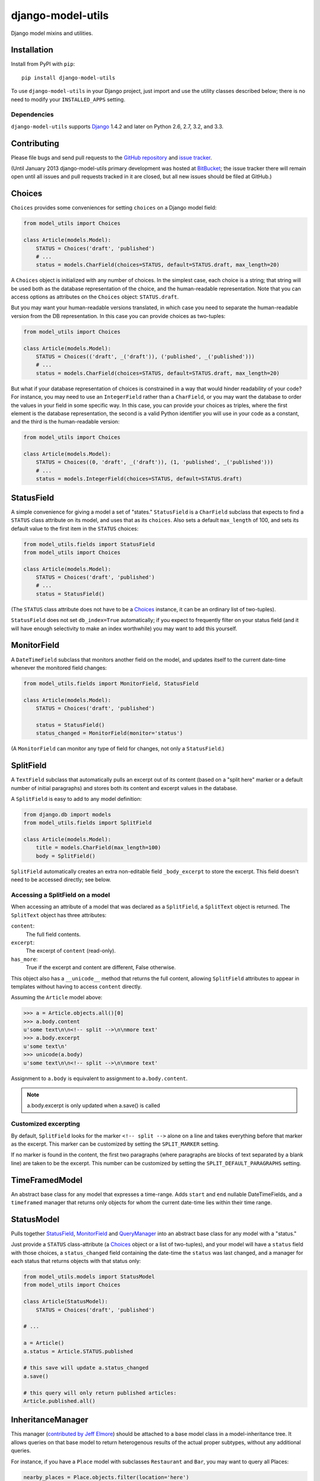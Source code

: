 ==================
django-model-utils
==================

.. image:: https://secure.travis-ci.org/carljm/django-model-utils.png?branch=master
   :target: http://travis-ci.org/carljm/django-model-utils
.. image:: https://coveralls.io/repos/carljm/django-model-utils/badge.png?branch=master
   :target: https://coveralls.io/r/carljm/django-model-utils

Django model mixins and utilities.

Installation
============

Install from PyPI with ``pip``::

    pip install django-model-utils

To use ``django-model-utils`` in your Django project, just import and
use the utility classes described below; there is no need to modify
your ``INSTALLED_APPS`` setting.

Dependencies
------------

``django-model-utils`` supports `Django`_ 1.4.2 and later on Python 2.6, 2.7,
3.2, and 3.3.

.. _Django: http://www.djangoproject.com/


Contributing
============

Please file bugs and send pull requests to the `GitHub repository`_ and `issue
tracker`_.

.. _GitHub repository: https://github.com/carljm/django-model-utils/
.. _issue tracker: https://github.com/carljm/django-model-utils/issues

(Until January 2013 django-model-utils primary development was hosted at
`BitBucket`_; the issue tracker there will remain open until all issues and
pull requests tracked in it are closed, but all new issues should be filed at
GitHub.)

.. _BitBucket: https://bitbucket.org/carljm/django-model-utils/overview


Choices
=======

``Choices`` provides some conveniences for setting ``choices`` on a Django model field:

.. code-block:: python

    from model_utils import Choices

    class Article(models.Model):
        STATUS = Choices('draft', 'published')
        # ...
        status = models.CharField(choices=STATUS, default=STATUS.draft, max_length=20)

A ``Choices`` object is initialized with any number of choices. In the
simplest case, each choice is a string; that string will be used both
as the database representation of the choice, and the human-readable
representation. Note that you can access options as attributes on the
``Choices`` object: ``STATUS.draft``.

But you may want your human-readable versions translated, in which
case you need to separate the human-readable version from the DB
representation. In this case you can provide choices as two-tuples:

.. code-block:: python

    from model_utils import Choices

    class Article(models.Model):
        STATUS = Choices(('draft', _('draft')), ('published', _('published')))
        # ...
        status = models.CharField(choices=STATUS, default=STATUS.draft, max_length=20)

But what if your database representation of choices is constrained in
a way that would hinder readability of your code? For instance, you
may need to use an ``IntegerField`` rather than a ``CharField``, or
you may want the database to order the values in your field in some
specific way. In this case, you can provide your choices as triples,
where the first element is the database representation, the second is
a valid Python identifier you will use in your code as a constant, and
the third is the human-readable version:

.. code-block:: python

    from model_utils import Choices

    class Article(models.Model):
        STATUS = Choices((0, 'draft', _('draft')), (1, 'published', _('published')))
        # ...
        status = models.IntegerField(choices=STATUS, default=STATUS.draft)


StatusField
===========

A simple convenience for giving a model a set of "states."
``StatusField`` is a ``CharField`` subclass that expects to find a
``STATUS`` class attribute on its model, and uses that as its
``choices``. Also sets a default ``max_length`` of 100, and sets its
default value to the first item in the ``STATUS`` choices:

.. code-block:: python

    from model_utils.fields import StatusField
    from model_utils import Choices
    
    class Article(models.Model):
        STATUS = Choices('draft', 'published')
        # ...
        status = StatusField()

(The ``STATUS`` class attribute does not have to be a `Choices`_
instance, it can be an ordinary list of two-tuples).

``StatusField`` does not set ``db_index=True`` automatically; if you
expect to frequently filter on your status field (and it will have
enough selectivity to make an index worthwhile) you may want to add this
yourself.


MonitorField
============

A ``DateTimeField`` subclass that monitors another field on the model,
and updates itself to the current date-time whenever the monitored
field changes:

.. code-block:: python

    from model_utils.fields import MonitorField, StatusField
    
    class Article(models.Model):
        STATUS = Choices('draft', 'published')
        
        status = StatusField()
        status_changed = MonitorField(monitor='status')

(A ``MonitorField`` can monitor any type of field for changes, not only a
``StatusField``.)

SplitField
==========

A ``TextField`` subclass that automatically pulls an excerpt out of
its content (based on a "split here" marker or a default number of
initial paragraphs) and stores both its content and excerpt values in
the database.

A ``SplitField`` is easy to add to any model definition:

.. code-block:: python

    from django.db import models
    from model_utils.fields import SplitField

    class Article(models.Model):
        title = models.CharField(max_length=100)
        body = SplitField()

``SplitField`` automatically creates an extra non-editable field
``_body_excerpt`` to store the excerpt. This field doesn't need to be
accessed directly; see below.

Accessing a SplitField on a model
---------------------------------

When accessing an attribute of a model that was declared as a
``SplitField``, a ``SplitText`` object is returned.  The ``SplitText``
object has three attributes:

``content``:
    The full field contents.
``excerpt``:
    The excerpt of ``content`` (read-only).
``has_more``:
    True if the excerpt and content are different, False otherwise.

This object also has a ``__unicode__`` method that returns the full
content, allowing ``SplitField`` attributes to appear in templates
without having to access ``content`` directly.

Assuming the ``Article`` model above:

.. code-block:: pycon

    >>> a = Article.objects.all()[0]
    >>> a.body.content
    u'some text\n\n<!-- split -->\n\nmore text'
    >>> a.body.excerpt
    u'some text\n'
    >>> unicode(a.body)
    u'some text\n\n<!-- split -->\n\nmore text'

Assignment to ``a.body`` is equivalent to assignment to
``a.body.content``.

.. note::
    a.body.excerpt is only updated when a.save() is called


Customized excerpting
---------------------

By default, ``SplitField`` looks for the marker ``<!-- split -->``
alone on a line and takes everything before that marker as the
excerpt. This marker can be customized by setting the ``SPLIT_MARKER``
setting.

If no marker is found in the content, the first two paragraphs (where
paragraphs are blocks of text separated by a blank line) are taken to
be the excerpt. This number can be customized by setting the
``SPLIT_DEFAULT_PARAGRAPHS`` setting.

TimeFramedModel
===============

An abstract base class for any model that expresses a time-range. Adds
``start`` and ``end`` nullable DateTimeFields, and a ``timeframed``
manager that returns only objects for whom the current date-time lies
within their time range.

StatusModel
===========

Pulls together `StatusField`_, `MonitorField`_ and `QueryManager`_
into an abstract base class for any model with a "status."

Just provide a ``STATUS`` class-attribute (a `Choices`_ object or a
list of two-tuples), and your model will have a ``status`` field with
those choices, a ``status_changed`` field containing the date-time the
``status`` was last changed, and a manager for each status that
returns objects with that status only:

.. code-block:: python

    from model_utils.models import StatusModel
    from model_utils import Choices
    
    class Article(StatusModel):
        STATUS = Choices('draft', 'published')
    
    # ...
    
    a = Article()
    a.status = Article.STATUS.published

    # this save will update a.status_changed
    a.save()
    
    # this query will only return published articles:
    Article.published.all()

InheritanceManager
==================

This manager (`contributed by Jeff Elmore`_) should be attached to a base model
class in a model-inheritance tree.  It allows queries on that base model to
return heterogenous results of the actual proper subtypes, without any
additional queries.

For instance, if you have a ``Place`` model with subclasses ``Restaurant`` and
``Bar``, you may want to query all Places:

.. code-block:: python

    nearby_places = Place.objects.filter(location='here')

But when you iterate over ``nearby_places``, you'll get only ``Place``
instances back, even for objects that are "really" ``Restaurant`` or ``Bar``.
If you attach an ``InheritanceManager`` to ``Place``, you can just call the
``select_subclasses()`` method on the ``InheritanceManager`` or any
``QuerySet`` from it, and the resulting objects will be instances of
``Restaurant`` or ``Bar``:

.. code-block:: python

    from model_utils.managers import InheritanceManager

    class Place(models.Model):
        # ...
        objects = InheritanceManager()

    class Restaurant(Place):
        # ...

    class Bar(Place):
        # ...

    nearby_places = Place.objects.filter(location='here').select_subclasses()
    for place in nearby_places:
        # "place" will automatically be an instance of Place, Restaurant, or Bar

The database query performed will have an extra join for each subclass; if you
want to reduce the number of joins and you only need particular subclasses to
be returned as their actual type, you can pass subclass names to
``select_subclasses()``, much like the built-in ``select_related()`` method:

.. code-block:: python

    nearby_places = Place.objects.select_subclasses("restaurant")
    # restaurants will be Restaurant instances, bars will still be Place instances

``InheritanceManager`` also provides a subclass-fetching alternative to the
``get()`` method:

.. code-block:: python
    
    place = Place.objects.get_subclass(id=some_id)
    # "place" will automatically be an instance of Place, Restaurant, or Bar

If you don't explicitly call ``select_subclasses()`` or ``get_subclass()``,
an ``InheritanceManager`` behaves identically to a normal ``Manager``; so
it's safe to use as your default manager for the model.

.. note::

    Due to `Django bug #16572`_, on Django versions prior to 1.6
    ``InheritanceManager`` only supports a single level of model inheritance;
    it won't work for grandchild models.

.. _contributed by Jeff Elmore: http://jeffelmore.org/2010/11/11/automatic-downcasting-of-inherited-models-in-django/
.. _Django bug #16572: https://code.djangoproject.com/ticket/16572


TimeStampedModel
================

This abstract base class just provides self-updating ``created`` and
``modified`` fields on any model that inherits from it.

QueryManager
============

Many custom model managers do nothing more than return a QuerySet that
is filtered in some way. ``QueryManager`` allows you to express this
pattern with a minimum of boilerplate:

.. code-block:: python

    from django.db import models
    from model_utils.managers import QueryManager

    class Post(models.Model):
        ...
        published = models.BooleanField()
        pub_date = models.DateField()
        ...

        objects = models.Manager()
        public = QueryManager(published=True).order_by('-pub_date')

The kwargs passed to ``QueryManager`` will be passed as-is to the
``QuerySet.filter()`` method. You can also pass a ``Q`` object to
``QueryManager`` to express more complex conditions. Note that you can
set the ordering of the ``QuerySet`` returned by the ``QueryManager``
by chaining a call to ``.order_by()`` on the ``QueryManager`` (this is
not required).


PassThroughManager
==================

A common "gotcha" when defining methods on a custom manager class is that those
same methods are not automatically also available on the QuerySets returned by
that manager, so are not "chainable". This can be counterintuitive, as most of
the public QuerySet API is mirrored on managers. It is possible to create a
custom Manager that returns QuerySets that have the same additional methods,
but this requires boilerplate code. The ``PassThroughManager`` class
(`contributed by Paul McLanahan`_) removes this boilerplate.

.. _contributed by Paul McLanahan: http://paulm.us/post/3717466639/passthroughmanager-for-django

To use ``PassThroughManager``, rather than defining a custom manager with
additional methods, define a custom ``QuerySet`` subclass with the additional
methods you want, and pass that ``QuerySet`` subclass to the
``PassThroughManager.for_queryset_class()`` class method. The returned
``PassThroughManager`` subclass will always return instances of your custom
``QuerySet``, and you can also call methods of your custom ``QuerySet``
directly on the manager:

.. code-block:: python

    from datetime import datetime
    from django.db import models
    from django.db.models.query import QuerySet
    from model_utils.managers import PassThroughManager

    class PostQuerySet(QuerySet):
        def by_author(self, user):
            return self.filter(user=user)

        def published(self):
            return self.filter(published__lte=datetime.now())

        def unpublished(self):
            return self.filter(published__gte=datetime.now())


    class Post(models.Model):
        user = models.ForeignKey(User)
        published = models.DateTimeField()

        objects = PassThroughManager.for_queryset_class(PostQuerySet)()

    Post.objects.published()
    Post.objects.by_author(user=request.user).unpublished()


ModelTracker
============

A ``ModelTracker`` can be added to a model to track changes in model fields.  A
``ModelTracker`` allows querying for field changes since a model instance was
last saved.  An example of applying ``ModelTracker`` to a model:

.. code-block:: python

    from django.db import models
    from model_utils import ModelTracker

    class Post(models.Model):
        title = models.CharField(max_length=100)
        body = models.TextField()

        tracker = ModelTracker()

Accessing a model tracker
-------------------------

There are multiple methods available for checking for changes in model fields.

previous
~~~~~~~~
Returns the value of the given field during the last save:

.. code-block:: pycon

    >>> a = Post.objects.create(title='First Post')
    >>> a.title = 'Welcome'
    >>> a.tracker.previous('title')
    u'First Post'

Returns ``None`` when the model instance isn't saved yet.

has_changed
~~~~~~~~~~~
Returns ``True`` if the given field has changed since the last save:

.. code-block:: pycon

    >>> a = Post.objects.create(title='First Post')
    >>> a.title = 'Welcome'
    >>> a.tracker.has_changed('title')
    True
    >>> a.tracker.has_changed('body')
    False

Returns ``True`` if the model instance hasn't been saved yet.

changed
~~~~~~~
Returns a dictionary of all fields that have been changed since the last save
and the values of the fields during the last save:

.. code-block:: pycon

    >>> a = Post.objects.create(title='First Post')
    >>> a.title = 'Welcome'
    >>> a.body = 'First post!'
    >>> a.tracker.changed()
    {'title': 'First Post', 'body': ''}

Returns ``{}`` if the model instance hasn't been saved yet.


Tracking specific fields
------------------------

A fields parameter can be given to ``ModelTracker`` to limit model tracking to
the specific fields:

.. code-block:: python

    from django.db import models
    from model_utils import ModelTracker

    class Post(models.Model):
        title = models.CharField(max_length=100)
        body = models.TextField()

        title_tracker = ModelTracker(fields=['title'])

An example using the model specified above:

.. code-block:: pycon

    >>> a = Post.objects.create(title='First Post')
    >>> a.body = 'First post!'
    >>> a.title_tracker.changed()
    {}

